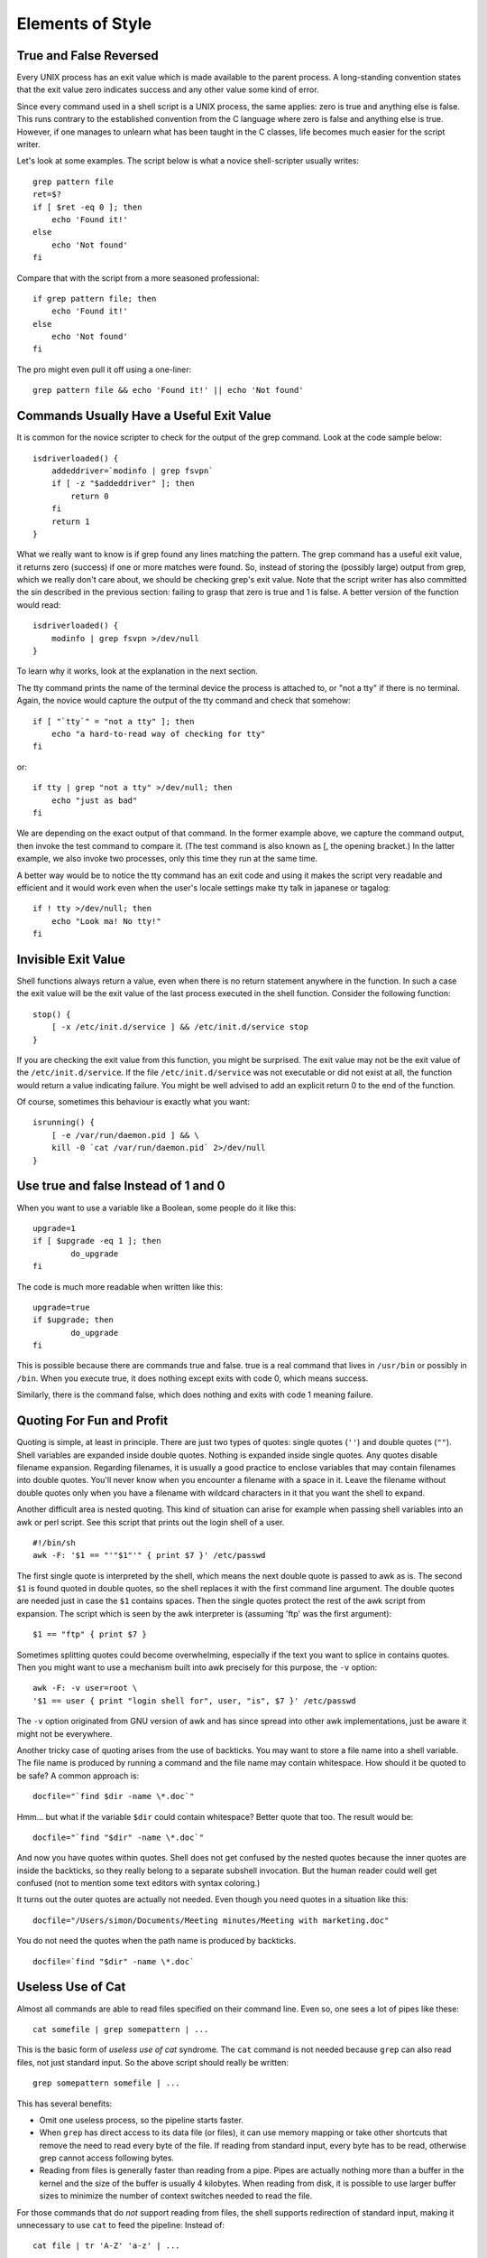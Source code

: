 Elements of Style
=================

True and False Reversed
-----------------------

Every UNIX process has an exit value which is made available to the parent process. A long-standing convention states that the exit value zero indicates success and any other value some kind of error.

Since every command used in a shell script is a UNIX process, the same applies: zero is true and anything else is false. This runs contrary to the established convention from the C language where zero is false and anything else is true. However, if one manages to unlearn what has been taught in the C classes, life becomes much easier for the script writer.

Let's look at some examples. The script below is what a novice shell-scripter usually writes::

    grep pattern file
    ret=$?
    if [ $ret -eq 0 ]; then
        echo 'Found it!'
    else
        echo 'Not found'
    fi

Compare that with the script from a more seasoned professional::

    if grep pattern file; then
        echo 'Found it!'
    else
        echo 'Not found'
    fi

The pro might even pull it off using a one-liner::

    grep pattern file && echo 'Found it!' || echo 'Not found'


Commands Usually Have a Useful Exit Value
-----------------------------------------

It is common for the novice scripter to check for the output of the grep command. Look at the code sample below::

    isdriverloaded() {
        addeddriver=`modinfo | grep fsvpn`
        if [ -z "$addeddriver" ]; then
            return 0
        fi
        return 1
    }

What we really want to know is if grep found any lines matching the pattern. The grep command has a useful exit value, it returns zero (success) if one or more matches were found. So, instead of storing the (possibly large) output from grep, which we really don't care about, we should be checking grep's exit value. Note that the script writer has also committed the sin described in the previous section: failing to grasp that zero is true and 1 is false. A better version of the function would read::

    isdriverloaded() {
        modinfo | grep fsvpn >/dev/null
    }

To learn why it works, look at the explanation in the next section.

The tty command prints the name of the terminal device the process is attached to, or "not a tty" if there is no terminal. Again, the novice would capture the output of the tty command and check that somehow::

    if [ "`tty`" = "not a tty" ]; then
        echo "a hard-to-read way of checking for tty"
    fi

or::

    if tty | grep "not a tty" >/dev/null; then
        echo "just as bad"
    fi

We are depending on the exact output of that command. In the former example above, we capture the command output, then invoke the test command to compare it. (The test command is also known as [, the opening bracket.) In the latter example, we also invoke two processes, only this time they run at the same time.

A better way would be to notice the tty command has an exit code and using it makes the script very readable and efficient and it would work even when the user's locale settings make tty talk in japanese or tagalog::

    if ! tty >/dev/null; then
        echo "Look ma! No tty!"
    fi


Invisible Exit Value
--------------------

Shell functions always return a value, even when there is no return statement anywhere in the function. In such a case the exit value will be the exit value of the last process executed in the shell function. Consider the following function::

    stop() {
        [ -x /etc/init.d/service ] && /etc/init.d/service stop
    }

If you are checking the exit value from this function, you might be surprised. The exit value may not be the exit value of the ``/etc/init.d/service``. If the file ``/etc/init.d/service`` was not executable or did not exist at all, the function would return a value indicating failure. You might be well advised to add an explicit return 0 to the end of the function.

Of course, sometimes this behaviour is exactly what you want::

    isrunning() {
        [ -e /var/run/daemon.pid ] && \
        kill -0 `cat /var/run/daemon.pid` 2>/dev/null
    }


Use true and false Instead of 1 and 0
-------------------------------------

When you want to use a variable like a Boolean, some people do it like this::

    upgrade=1
    if [ $upgrade -eq 1 ]; then
            do_upgrade
    fi

The code is much more readable when written like this::

    upgrade=true
    if $upgrade; then
            do_upgrade
    fi

This is possible because there are commands true and false. true is a real command that lives in ``/usr/bin`` or possibly in ``/bin``. When you execute true, it does nothing except exits with code 0, which means success.

Similarly, there is the command false, which does nothing and exits with code 1 meaning failure.

Quoting For Fun and Profit
--------------------------

Quoting is simple, at least in principle. There are just two types of quotes: single quotes (``''``) and double quotes (``""``). Shell variables are expanded inside double quotes. Nothing is expanded inside single quotes. Any quotes disable filename expansion. Regarding filenames, it is usually a good practice to enclose variables that may contain filenames into double quotes. You'll never know when you encounter a filename with a space in it. Leave the filename without double quotes only when you have a filename with wildcard characters in it that you want the shell to expand.

Another difficult area is nested quoting. This kind of situation can arise for example when passing shell variables into an awk or perl script. See this script that prints out the login shell of a user.

::

    #!/bin/sh
    awk -F: '$1 == "'"$1"'" { print $7 }' /etc/passwd

The first single quote is interpreted by the shell, which means the next double quote is passed to awk as is. The second ``$1`` is found quoted in double quotes, so the shell replaces it with the first command line argument. The double quotes are needed just in case the ``$1`` contains spaces. Then the single quotes protect the rest of the awk script from expansion. The script which is seen by the awk interpreter is (assuming 'ftp' was the first argument)::

    $1 == "ftp" { print $7 }

Sometimes splitting quotes could become overwhelming, especially if the text you want to splice in contains quotes. Then you might want to use a mechanism built into awk precisely for this purpose, the ``-v`` option::

    awk -F: -v user=root \
    '$1 == user { print "login shell for", user, "is", $7 }' /etc/passwd

The ``-v`` option originated from GNU version of awk and has since spread into other awk implementations, just be aware it might not be everywhere.

Another tricky case of quoting arises from the use of backticks. You may want to store a file name into a shell variable. The file name is produced by running a command and the file name may contain whitespace. How should it be quoted to be safe? A common approach is::

    docfile="`find $dir -name \*.doc`"

Hmm... but what if the variable ``$dir`` could contain whitespace? Better quote that too. The result would be::

    docfile="`find "$dir" -name \*.doc`"

And now you have quotes within quotes. Shell does not get confused by the nested quotes because the inner quotes are inside the backticks, so they really belong to a separate subshell invocation. But the human reader could well get confused (not to mention some text editors with syntax coloring.)

It turns out the outer quotes are actually not needed. Even though you need quotes in a situation like this::

    docfile="/Users/simon/Documents/Meeting minutes/Meeting with marketing.doc"

You do not need the quotes when the path name is produced by backticks.

::

    docfile=`find "$dir" -name \*.doc`



Useless Use of Cat
------------------

Almost all commands are able to read files specified on their command line. Even so, one sees a lot of pipes like these::

    cat somefile | grep somepattern | ...

This is the basic form of *useless use of cat* syndrome. The ``cat`` command is not needed because ``grep`` can also read files, not just standard input. So the above script should really be written::

    grep somepattern somefile | ...

This has several benefits:

* Omit one useless process, so the pipeline starts faster.
* When ``grep`` has direct access to its data file (or files), it can use memory
  mapping or take other shortcuts that remove the need to read every byte of the file. If reading from standard input, every byte has to be read, otherwise grep cannot access following bytes.
* Reading from files is generally faster than reading from a pipe. Pipes
  are actually nothing more than a buffer in the kernel and the size of the buffer is usually 4 kilobytes. When reading from disk, it is possible to use larger buffer sizes to minimize the number of context switches needed to read the file.

For those commands that do *not* support reading from files, the shell supports redirection of standard input, making it unnecessary to use ``cat`` to feed the pipeline: Instead of::

    cat file | tr 'A-Z' 'a-z' | ...

one should use::

    tr 'A-Z' 'a-z' < file | ...

There is yet another form of useless use of cat one commonly sees: cat as the feeder of a while loop.

::

    cat file | while read line; do
        # do something to $line
    done

This can be written more efficiently like this::

    while read line; do
        # do something to $line
    done < file

Granted, if the body of the while loop is long, moving the file that is being read to the end of the loop does make it harder to understand what exactly is being read. In such cases using a ``cat`` could be used to help the reader of the script. When the loop is short, the extra ``cat`` should be removed.

Another case where ``cat`` is allowed is when it is being used to concatenate files together. E.g. if you need to process several files in a while loop, you have to use ``cat``::

    cat file1 file2 file3 | while read line; do
        # do something to $line
    done
